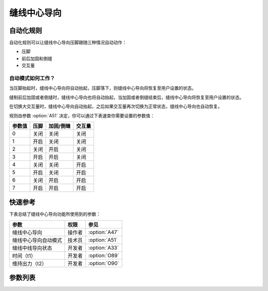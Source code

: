.. _seam_center_guide:

============
缝线中心导向
============

自动化规则
==========

自动化规则可以让缝线中心导向压脚跟随三种情况自动动作：

* 压脚
* 前后加固和倒缝
* 交互量

自动模式如何工作？
------------------

当压脚抬起时，缝线中心导向将自动抬起，压脚落下，则缝线中心导向将恢复至用户设置的状态。

缝制前后加固或者倒缝时，缝线中心导向也将自动抬起，当加固或者倒缝结束后，缝线中心导向将恢复至用户设置的状态。

在切换大交互量时，缝线中心导向自动抬起，之后如果交互量再次切换为正常状态，缝线中心导向也自动恢复。

规则由参数 :option:`A51` 决定，你可以通过下表速查你需要设置的参数值：

====== ====== ===================== =================== 
参数值 压脚   加固/倒缝             交互量
====== ====== ===================== ===================
0      关闭   关闭                  关闭
1      开启   关闭                  关闭
2      关闭   开启                  关闭
3      开启   开启                  关闭
4      关闭   关闭                  开启
5      开启   关闭                  开启
6      关闭   开启                  开启
7      开启   开启                  开启
====== ====== ===================== ===================

快速参考
===============

下表总结了缝线中心导向功能所使用到的参数：

==================================================== ========== ==============
参数                                                 权限       参见
==================================================== ========== ==============
缝线中心导向                                         操作者     :option:`A47`
缝线中心导向自动模式                                 技术员     :option:`A51`
缝线中线导向状态                                     开发者     :option:`A33`
时间（t1）                                           开发者     :option:`O89`
维持出力（t2）                                       开发者     :option:`O90`
==================================================== ========== ==============

参数列表
========

.. option:: A47
   
   -Max  1
   -Min  0
   -Unit  --
   -Description
     | 缝线中心导向功能开关：
     | 0 = 关闭；
     | 1 = 打开。

.. option:: A51
   
   -Max  7
   -Min  0
   -Unit  --
   -Description
     | 缝线中心导向压脚的自动化规则：
     | 0 = 完全手动；
     | 1 = 抬压脚时自动抬起；
     | 2 = 加固和倒缝时自动抬起；
     | 3 = 1和2；
     | 4 = 大交互量时自动抬起；
     | 5 = 1和4；
     | 6 = 2和4；
     | 7 = 1和2和4。

.. option:: A33
   
   -Max  1
   -Min  0
   -Unit  --
   -Description  缝线中心导向的状态（只读）

.. option:: O89
   
   -Max  999
   -Min  1
   -Unit  ms
   -Description  缝线中心导向：全力100%占空比出力的持续 :term:`时间t1` 。

.. option:: O90
   
   -Max  100
   -Min  1
   -Unit  %
   -Description  缝线中心导向：维持出力 :term:`时间t2` 内的占空比。

